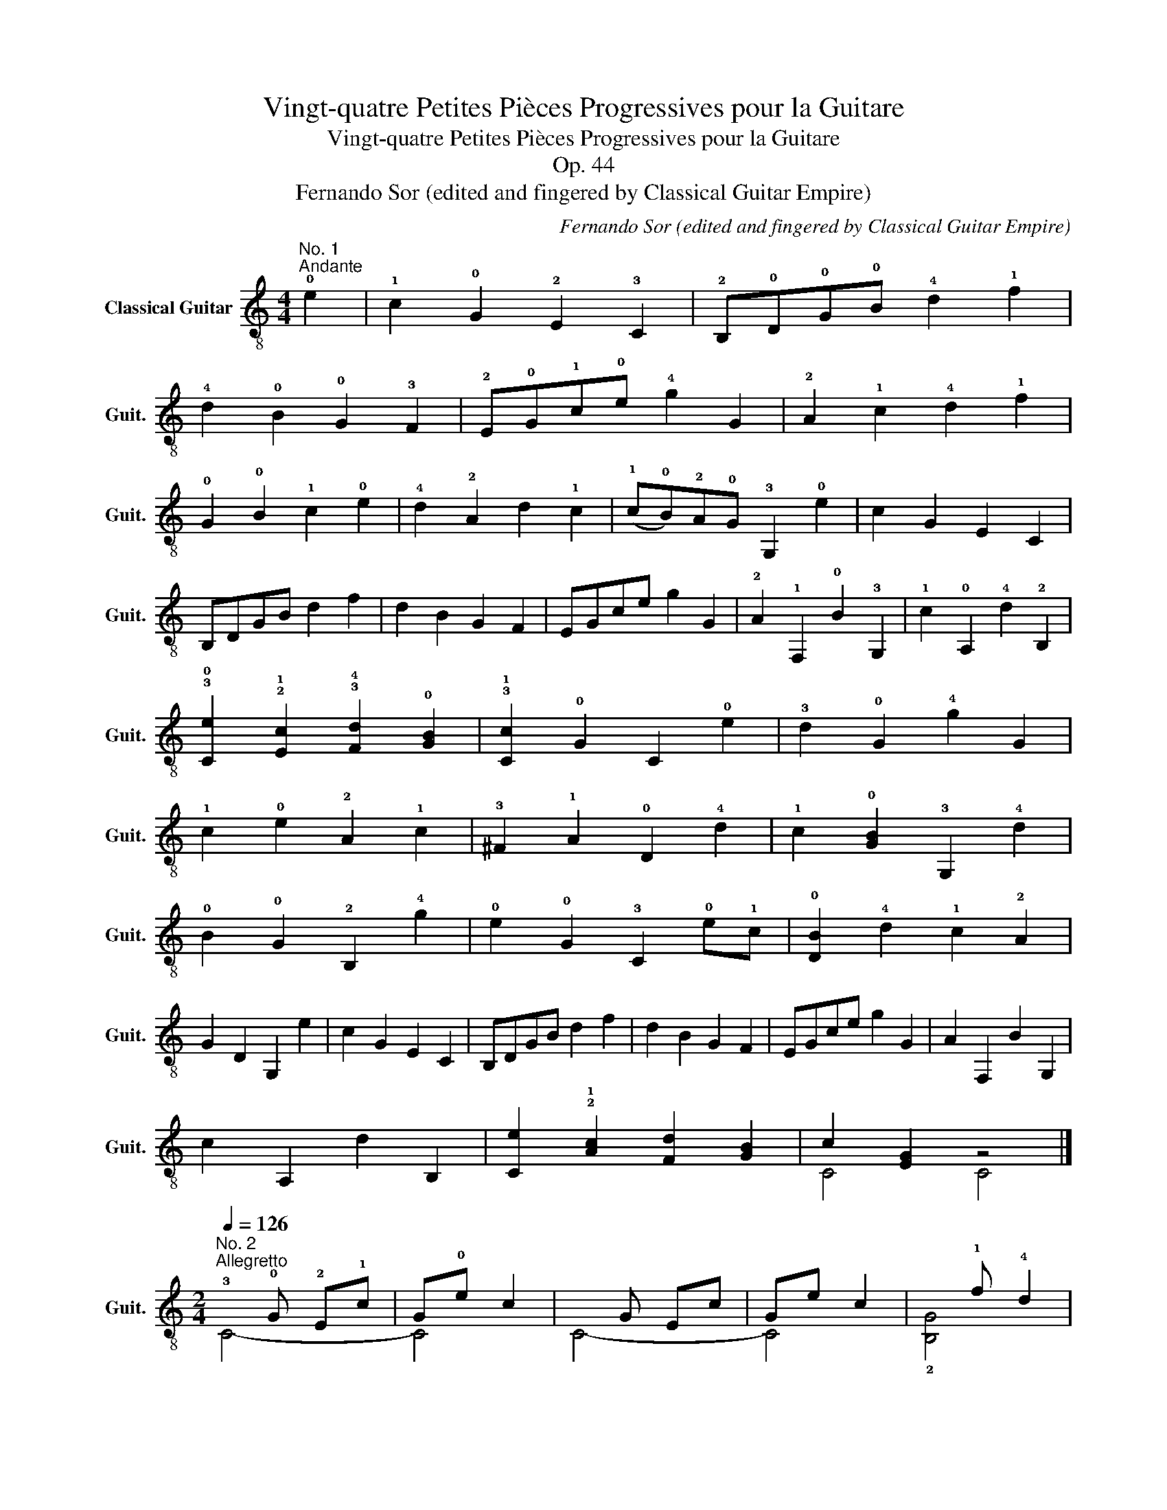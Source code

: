 X:1
T:Vingt-quatre Petites Pièces Progressives pour la Guitare
T:Vingt-quatre Petites Pièces Progressives pour la Guitare
T:Op. 44
T:Fernando Sor (edited and fingered by Classical Guitar Empire)
C:Fernando Sor (edited and fingered by Classical Guitar Empire)
%%score ( 1 2 3 4 )
L:1/8
M:4/4
K:C
V:1 treble-8 nm="Classical Guitar" snm="Guit."
V:2 treble-8 
V:3 treble-8 
V:4 treble-8 
V:1
"^No. 1""^Andante" !0!e2 | !1!c2 !0!G2 !2!E2 !3!C2 | !2!B,!0!D!0!G!0!B !4!d2 !1!f2 | %3
 !4!d2 !0!B2 !0!G2 !3!F2 | !2!E!0!G!1!c!0!e !4!g2 G2 | !2!A2 !1!c2 !4!d2 !1!f2 | %6
 !0!G2 !0!B2 !1!c2 !0!e2 | !4!d2 !2!A2 d2 !1!c2 | (!1!c!0!B)!2!A!0!G !3!G,2 !0!e2 | c2 G2 E2 C2 | %10
 B,DGB d2 f2 | d2 B2 G2 F2 | EGce g2 G2 | !2!A2 !1!F,2 !0!B2 !3!G,2 | !1!c2 !0!A,2 !4!d2 !2!B,2 | %15
 !3!!0![Ce]2 !2!!1![Ec]2 !3!!4![Fd]2 !0![GB]2 | !3!!1![Cc]2 !0!G2 C2 !0!e2 | !3!d2 !0!G2 !4!g2 G2 | %18
 !1!c2 !0!e2 !2!A2 !1!c2 | !3!^F2 !1!A2 !0!D2 !4!d2 | !1!c2 !0![GB]2 !3!G,2 !4!d2 | %21
 !0!B2 !0!G2 !2!B,2 !4!g2 | !0!e2 !0!G2 !3!C2 !0!e!1!c | !0![DB]2 !4!d2 !1!c2 !2!A2 | %24
 G2 D2 G,2 e2 | c2 G2 E2 C2 | B,DGB d2 f2 | d2 B2 G2 F2 | EGce g2 G2 | A2 F,2 B2 G,2 | %30
 c2 A,2 d2 B,2 | [Ce]2 !2!!1![Ac]2 [Fd]2 [GB]2 | c2 [EG]2 z4 |] %33
[M:2/4]"^No. 2"[Q:1/4=126]"^Allegretto"!3!x!0!G !2!E!1!c | G!0!e c2 |xG Ec | Ge c2 |x!1!f !4!d2 | %38
xe c2 | !2!B!1!d !4!c!0!e | dB !0!G2 |!p!xG Ec |xe c2 |xGxc |xe c2 |xf d2 |xe c2 | %47
!3!x!4!d!0!x!0!B | !1!c2 z2 ||!mf!!0!x!0!B!0!xB |!2!x!1!c- c2 |xBxB |xc- c2 |xBx!4!d | %54
x!0!e!1!x!2!A |!0!x!1!c !2!A!4!^F | !0!G4 |xGxc |xe c2 |xGxc |xe c2 |xf d2 |xe c2 | %63
 !0!B!3!d !1!c!0!e | d!0!B G2 |xG Ec |xe c2 |xG Ec |xe c2 |xf d2 |xe c2 |xdxB | c4 |] %73
[M:3/4]"^No. 3"!p!"^Andantino"[Q:1/4=118] !2!E2 !0!G2 !1!c2 | (!1!c2 !0!B2) !4!d2 | %75
 !1!c2 !0!G2 !0!e2 | !4!d6 | !1!c2 !0!e2 !4!g2 | !2!A2 !4!d2 !1!f2 | !0!B2 c2 e2 | %80
 !4!d3 !0!B !0!G2 |!mp! !0!G2 E2 c2 | (c2 B)G !4!d2 | (!4!d!1!c) !0!Gc !0!e2 | !3!d4!mf! !4!^d2 | %85
 !0!e2 !0!B2 !1!c2 | !2!A2 !4!d2 !0!e2 | !1!f2 !2!A2 !0!B2 | c4 z2 |!mf! !3!d2 !0!G2 G2 | %90
 !0!G2 !0!e4 | !0!e2 !3!d2 !2!A2 | !1!c2 !0!B!0!D !0!GB | !3!d2 !0!G2 !4!g2- | %94
 g2 !2!^f!0!e !1!c!2!A | !0!G!0!B !3!d!1!c !2!A!4!^F | !0!G4!f! !4!=F2 | !2!E2 G2 c2 | (cB) G2 d2 | %99
 (dc) G2 e2 | d6 | c2 e2 g2 | A2 (fe) dc | B2 c2 e2 | d3 B G2 |!mf! G2 E2 c2 |!f! (c2 B)G Bd | %107
!ff! d2 cG ce | !3!d4 !4!^d2 | e2 B2 c2 | !2!A!0!B !1!c!2!^c !4!d!0!e | !4!g!1!f !2!A2 B2 | c6 |] %113
[M:2/4]"^No. 4"!mf![Q:1/4=120]"^Allegretto moderato" !0!G | !1!c3 !0!B | !1!A3 !3!d/!1!c/ | %116
 !0!B !1!f2 !4!d/!0!B/ | cd eG | c3 e | !3!d3 !4!g | !2!^f>!0!e (!4!d/!1!c/)!2!A/!4!^F/ | %121
 !0!G z z !0!G :: !2!g3 !4!a | !3!g !1!f2 !4!d | (!1!f/!0!e/)!4!d/!1!c/ !0!B/!2!A/!0!e/!4!d/ | %125
 !1!c2 BG | !1!c3 !3!^c | !4!d3 d | !4!d2- d/!2!A/!4!d/!1!c/ | !0!B2 z G | !1!c3 !0!B | %131
 !2!A!0!B/!1!c/ !4!d!1!c | B !1!f2 !4!d/!0!B/ | cd ec | g3 e/c/ | !2!A3 !4!d | %136
!0!x/>!1!c/ !0!e2 !4!d/!0!B/ |1 c2 z G :|2 c2 z |][M:3/8]"^No. 5""^Andantino"[Q:3/8=56] e/c/GG | %140
 G3 | !1!f/!4!d/GG | G3 | G/c/ee | eAf- | fB!1!c | !3!d/B/G!4!g | e/c/GG | G3 | f/d/GG | G3 | %151
 G/c/!0!ee- | e/!2!A/!4!d/!0!e/!1!f- | fB/c/d/B/ | c z G | d2 d | e2 e | (g/f/)(e/f/)d/B/ | %158
 c/e/GG | d2 d |!f! e2 e | !3!^f2 f | [Bg]2!mf! z | d2 d | e2 e | (g/f/)(e/f/)d/B/ | c/e/GG | %167
 d2 d |!f! e2 e | ^f2 f | [Bg]2!mf! G | e/c/GG | G3 | f/d/GG | G3 | G/c/ee | eAf- | f(B/d/)c/e/ | %178
 d/(^c/d/)B/G | e/c/GG | G3 | f/d/GG | G3 |x/E/G/c/e |!3!x/!2!A/!4!d/!0!e/!1!f |x!0![GB]!4![FB] | %186
 [Ec]3 |][K:G][M:3/4]"^No. 6""^Moderato"[Q:1/4=130] !4!g2 | !3!d2 !0!B2 !0!G2 | %189
 !0!D2 !1!B,2 !2!G,!0!A, | !1!B,!2!C !0!D!1!E !3!F!0!G | !2!A!0!B !1!c!3!d !0!e2 | %192
 !1!c2 !2!A2 !4!F2 |xBxGxD |xE A,2 D2 | G,2 z2!mp! !0!B2 | B2 !1!^D!4!F BA | %197
 !0!G!1!E !0!G!0!B !0!e!3!g | !1!f!4!^d !0!B!1!A !3!F!0!B | !0!G2 !2!E2!mf! !0!B2 | %200
 A!0!A, !4!^C!1!E !1!A!0!G | !3!F!1!A !2!dA FA | GB EG ^CE | D2 d2 !0!D!1!E | %204
 !3!F!0!G !1!A!3!B!>(! !4!cB | AG FE D!2!C | !1!B,D CB, A,G, | F,A,!>)!!pp! D2!mf! d!>(!!0!e | %208
 !1!f!2!g !4!a!1!b !2!c'b | ag f!0!e !3!d!1!c | B!>)!!pp!!<(!d !2!^ce !4!gc | %211
 d2 D2!<)!!mf!!0!x!4!g |!0!x!3!dx!0!Bx!0!G | D2 B,2 !2!G,!0!A, | !1!B,C DE FG | !2!AB cd e2 | %216
 c2 !2!A2 !4!F2 |xBxGxD |xE x2 !1!!2![cf]2 | !2!!0!!3![G,Bg]4 z2 |] %220
[M:2/4]"^No. 7""^Andante"[Q:1/4=76] !0!B/>!0!G/ | %221
"^Allegro"[Q:1/4=120] !0!D[GB] !2!!1![Ac]!3!!2![^A^c] | !2!d2 B2 | c2 B2 | !1!A !2!d3 | %225
 D[GB] [Ac][^A^c] | d2 Be | !3!!1![FA]!2!d- (d/!1!^c/)!0!B/c/ | !2!!1![Fd]2 z :: !3!d/!2!^c/ | %230
 !1!=c!3!f [cf][cf] | [Bg]2 !2!!1![Bd]!3!!4![ce]/>[Bd]/ | !1!cf [cf][cf] | %233
 [Bg]2 !3!!2![Bd][Bd]/>!2!!1![Ac]/ | !0!B!0!e Be | !4!d!1!^G !3!!1![Ac][Ac]/>[=GB]/ | !1!A!2!d Ad | %237
 !1!c2 !0![GB][GB]/>!2!!1![Ac]/ | !3!!2![Bd]!3!!4![ce] !2!!1![df]!0!!3![Bg] | %239
 !1!!0![ce]3 !2!!1![Ac] | [GB][Bd] [Ac][FA] | G[DB] G,2 |] %242
[M:2/4]"^No. 8""^Allegretto"[Q:1/4=126] !1!d!1!g !0!B!1!c | !1!d!1!g Bc | dg Bc | !4!e2 !1!d z | %246
 !1!g2 !1!f2 | !0!e2 !2!dB | !1!c2 !0!B2 | !1!A2 !1!dd | dg Bc | dg Bc | dg Bc | e2 d z | g2 f2 | %255
 e2 dB | !2!!1![Ac]3 !3!!1![FA] | [GB]2 z2 | !1!A3 !2!d | B3 !3!d | !2!^c3 !0!e | d2 A2 | A3 d | %263
 B3 d | ^c3 e | !1!d2 z2 | !4!e3 !4!^d | e3 !2!=d | !1!c2 !0!B2 | !1!c2 !2!^c2 | !3!d3 !1!=c | %271
 !0!B3 !2!d | c2 B2 | !1!A!0!B !1!c!1!^c | !1!dg B=c | dg Bc | dg Bc | e2 d z | g2 f2 | e2 dB | %280
 c2 B2 | A2 dd | dg Bc | dg Bc | dg Bc | e2 d z | g2 f2 | e2 dB | [Ac]3 [FA] | [GB]2 z2 |] %290
[M:4/4]"^No. 9"!p!"^Andantino"[Q:1/4=86] !0!B2 B2 !1!c2 c2 | !4!d4 e4 | %292
 !3!!1![FA]2 !0![GB]2 !2!!1![Ac]2 !3!!2![Fd]2 | !0![GB]4 z4 |!mf! B2 B2!f! !2!^c2 c2 | %295
 !1!!2![Ad]4 !0![Be]4 |!>(! !1!f2 !2!d2 e2 ^c2!>)! |1!p! [Fd]2 z2 z4 :|2!p! [Fd]4 z4 |: %299
!mp! !2!d2 !3![Bd]2 !0!e2 !0!B2 | c4 A4 | B2 B2 c2 B2 | A2!<(! !2!d2 !1!^c2 !1!=c2 | %303
 !0![GB]2 [GB]4 [GB]2!<)! |!ff! !1!c2 !0!e2 !4!g2 !3!!2![^A^c]2 | %305
!>(! !3!!2![Bd]2 [GB]2 [Ac]2 [FA]2!>)! |1!mp! G2 D2 G2 B2 :|2!mp! G2!p! [GB]2 z4 |] %308
[M:6/8]!mf!"^No. 10""^Allegretto"[Q:3/8=80] !3!d2 d | !4!g2 g{/!4!g} !3!f!0!e!3!f | !4!g2 g B2 B | %311
 !1!c2 c c!4!dc | B2 z d2 d | g2 g{/g} fef | g2 !3!g !1!f2 f | e2 e{/d} ^cBc | [Fd]2 z :: d2 d | %318
 c2 f{/g} fef | g2 d d2 d | c2 f{/g} fef | g2 z !4!b2 b | !0!B2 B !3!f2 f | !3!g2 g !0!e2 e | %324
 [Bd]2 [^A^ce]{/g} fef | g2 z :| G2 G | z2 e e2 e | !2!d3 z z2 | z2 e e2 e | d2 z g3 | f3 !1!=f3 | %332
 e2 z [ce]3 | !2!!1![Bd]2 z !2!!4![cf]2 z | [Bg]2 z!f! !0!!3![Bg]3 | [Bg]3 [Bg]3 |!ff! [Bg]6 |] %337
[M:4/4]"^No. 11"!p!"^Andante"[Q:1/4=100] !0!B2 !0!e2 !1!c2 e2 | B2 e>!2!f !3!g2 B2 | %339
 !3!f2 !0!B2 f2 B2 | !3!g7/2 !2!f/ e2 z2 |!mp! B2 e2 c2 e2 | B2 e>f g2!mf! B2 | %343
 (!4!g2 !3!f2) [Af]2 [Ge]2 | !4!^d2!p! B2 z2 z2 ::!<(! !0![GB]2 !2!!1![Ac]2 [Bd]2 [Bg]2!<)! | %346
!f! !4!g4 !3!f4 | e2 !4!g2 !3!f2 e2 | e4!mp! ^d2 z2 |!<(! !0!B2 B2 B2 B2!<)! |!ff! B7/2 e/ g4 | %351
!f! (g2 f2) !0!e2 !4!^d2 | !0![Ge]4 z4 |][M:6/8]"^No. 12"!mf!"^Andantino"[Q:3/8=60] B | B2 e e2 B | %355
 B2 f f2 B | g2 ^d e2 f | e3 !4!^d2 B | B2 e e2 B | B2 f f2 B | Bgf (!3!f!0!e)^d | %361
 !3!!4![Af]3 [EGe]2 |: B | B2 [fa] [fa]2 B | B2 [eg] [eg]2 B | c2 !3!f (f!4!g)e | e3 !4!^d2 B | %367
 B2 e e!4!!1![^df]!2!!4![=d^g] | ^g3 !4!a2 [Acf] | e>Be/!2!f/ !3!g2 f | !3!!4![Af]3 [EGe]2!fine! :: %371
[K:E]!p! B | [EG]2 [FA] [GB]2 [G^B] | [Ac]2 [Bd] [ce]2 [df] | %374
!mp! !2!!1![eg]!4!!3![df]!2!!1![ce] !2!!1![^Bd][ce]!1![Ac] | [G=B]3 [EG]2!mf! [GB] | %376
 G2 B eB!f!!3!g | !4!!1![df]2 !3![Bd] [df]2 [Bd] | %378
!>(! !2!!1![^Ac]2 !3!!4![Bd] !2!!0![ce]2 !2!!1![Af]!>)! |!p! !1![Bd]3 z2 :: B | %381
!mf! !4!g2 !3!f g2 f | !3!f>!0!e!4!d/!3!c/ B2 B | g2 f g2 f | f>ed/c/ B2 [EG] | %385
 !3!!1![FA]!1!!0![GB]!1!!2![Ac] !2!!3![Bd]!1!!0![ce]!3!!1![df] | %386
 !3!!2![eg]!3!!1![fa]!3!!1![^^f^a] !3!!1![gb] z [Bg] | !3!g!1!f!4!a !4!a!3!d!1!f | %388
 !3!!4![Af]3 !2!!1![EGe]2!D.C.! :|[K:G][M:3/8]"^No. 13""^Allegretto"[Q:3/8=72] B{/f}e/^d/e | %390
 Be/f/g | fBf | !4!a/!2!g/!1!f/g/e | B{/f}e/^d/e | Be/f/g | [Ee][Cc]!1!!3![^A,^A] | !3!B!0!BB :: %397
 !0!B!3!!1![fa]/[^e^g]/[fa] | B[eg]/[^df]/[eg] | B!2!!3![Af]!0![Ge] | !0!e!4!^dB | %401
 B[fa]/[^e^g]/[fa] | B{/!4!a}!3!!1![eg]/[^df]/[eg] | [cf]2 [A^d] |1 [Ge] z B :|2 [Ge]2 z!fine! |: %406
[K:E] B(!4!g/!2!f/)e | !1!c!4!a/!3!g/!1!f | !1!d!4!b!2!a | (!4!a!3!g)e | B(g/f/)e | ca/g/f | %412
 db!4!d | !1![Ge]2 z!D.C.! :|[K:D][M:3/4]"^No. 14""^Tempo di minuetto, moderato"[Q:1/4=130] A,2 | %415
 !4!D!3!F !1!A2 !2!d2 | !0!B2 !0!G2 !2!g!0!e | !1!c2 A,2 !4!a!2!g | !1!f2 !0!D2 !1!f!0!e | %419
 !2!d!1!c !0!B!2!A !1!^G!4!F |!2!x^G Be{/!4!^g} !2!fe | e!1!A B!3!d !1!^GB | A4 ec | %423
!2!x!3!c !0!ec ec |!1!x!3!d !2!fd fd | B!3!d!1!xB e!4!d | !2!ce z2 ec |xc ec !3!ge | %428
 !3!d!2!f!1!xd fd | !0!B!3!d !1!=f!0!B !3!d!1!^G | !2!A2 A,2 A2 | !4!D!3!F !1!A!2!d !1!fd | %432
 Bd G2 ge | ce A,2 ag | f2 D2 ag | fe !3!^d!1!f !0!B!2!A | GB E2 !4!g!3!f | ed ce AG | %438
 FE D2 !1!f!0!e | !2!d!1!c !0!B!1!A !0!G!3!F | ED CB, A,G, |xDxE (A,!3!C) | !0!D4 z2 |] %443
[M:2/4]"^No. 15"[Q:1/4=80]"^Andante" !4!a/!2!g/ | !1!f!0!e !2!d!1!c | !0!B!1!A !0!G!3!F | %446
 EF/G/ AG | FE DA, | !4!D!3!F/!1!A/ !2!d!1!f | !0!e!4!a/!3!^g/ !1!f/!0!e/!3!d/!1!c/ | %450
 !0!B/!2!A/!1!^G/!4!F/ !2!E/!0!D/!4!C/!2!B,/ | !0!A,!1!!4![ca] A, :| a/g/ | fe !4!^d2 | %454
 e!1!f !3!gg/!2!f/ | ed !2!c2 | de fd/c/ | Be/d/ cB | !2!^A!1!c !1!fA | %459
 !0!B/!0!e/!2!g/!1!f/ e/d/c/B/ | ^Ac fA | B!2!f !3!dB | !1!=ce !4!ge | !3!^d!1!f !4!ad | %464
{/!1!f} !0!e/!3!^d/e/f/ g!4!b/!3!a/ | !2!g/!4!f/!3!e/!2!d/ !2!cc | !2!d3 d | %467
 !0!e/!4!^d/e/!1!f/ e/B/e/!2!=d/ | (d/c/)B/A/ A!f!a/g/ | fe d!2!c | B!1!A !0!G!3!F | %471
 !1!E!3!F/!0!G/ AG | !3!F!1!E !0!Dd/c/ | Be c!2!f/e/ | x3 !4!a/!2!g/ |!ff! [df][Bd] [Ge][A,Gc] | %476
 [DFd]2 z2 |][M:2/4]"^No. 16"!mf!"^Andante"[Q:1/4=76] !1!A | !1!f!2!d !1!A!2!^A | B e2 d | %480
 ca/>c/ d[df] | [df]2 [ce]A | fd B^G | !1!A/!0!B/!1!c/!2!d/ !4!^d/!0!e/{/!2!g}!1!f/!0!e/ | %484
 e/^d/=d/B/ A/^G/!4!d/B/ | A2 z ::!p! A | c3 e | d3!mf! f | e!2!g !1!f!2!d | d/>c/e/>c/ A!p!!4!a | %491
 !1!c3 e | d3 d |!mp! !4!^g3 g |!mf! !4!a2 z A | fd A^A | Bg/>f/ ed | ca/>c/ d[df] | %498
 [df]2 [ce][=cf] | !4!gg/>!2!f/ !1!^e2 | !1!ff/>!0!=e/ !4!^d2 | z e/!4!d/ (d/c/)B/c/ | %502
!<(! de fg!<)! |!ff! !4!a3 a | (a/g/)f/e/ (!3!^d/!4!e/)B/e/ |!>(! e d2 c!>)! |!mf! [Fd]2 z2 :| %507
[K:F][M:3/4]"^No. 17""^Cantabile"[Q:1/4=80]!p! !2!A2 !1!f2 e2 | e2 !4!d2 !2!A2 | !2!B2 !0!e3 !4!d | %510
 d2 !3!^ce A2 | z2!mf! f3 e | !0![Ge]2 !3!!4![Fd]2 !2!!3![E_d]2 | %513
 !3!!1![Fc]2 !3!!4![Fd]2 !3!!0![Be]2 | !2!!1![Af]2 z4 | A2 f2 e2 | e2 d2 A2 | B2 e3 d | d2 ^ce A2 | %519
 z2!mf! f3 e | [Ge]2 [Fd]2 [E_d]2 |!>(! [Fc]2 [Fd]2 [Be]2 | [Af]2!>)! z4 |!mf! !1!c2 !1!f2 !4!a2 | %524
 !4!a>!3!^g !1!=g2 z2 |{!4!g} !1!f2 !0!e2 !1!d2 | !3!d2 !3!^c>!0!e !2!A2 | %527
 !0!!1!!4![A,^ca] z !1!!2!!4![=B,d^g] z !2!!4!!1![^Ce=g] z | !4!!1![df]2 !2!^c2 !4!d2 | %529
 !4!f2 !4!e2 !1!^c2 | !4!!1!!2![DFd] z A>F D2 |!f! c2 f2 a2 | a>^g =g2 z2 |{g} f2 e2 d2 | %534
 d2 ^c>e A2 |!ff! [A,^ca] z [=B,d^g] z [^Ce=g] z | [df]2 ^c2 d2 | f2 e2 ^c2 | [DFd] z!p! A>F D2 |] %539
[K:D][M:4/4]!mf!"^No. 18""^Marche"[Q:1/4=130] !2!d2 !1!A>A d2 !1!f2 | %540
 !1!a2"^harm.""^7" a2 d'2 f'2 | [fa]2 [df]>f d2 [df]2 | [ce]2"^7" a2 a2 a2 | d2 A>A d2 f2 | %544
 a2"^7""^harm." a2 d'2 f'2 | !0!e2 !2!a>a !1![B^g]2 !3!!4![db]2 | %546
 !2!!1![ca]2"^7""^harm." a2"^12" A2 z2 :: !3!!1![fa]2 [fa]>!4!b a2 [^df]2 | %548
 [eg]2"^5""^harm." a>"^4"c'"^3" e'2 !3!g2 | !2!!1![df]2 !3!!1![fa]2 !3!!1![eg]2 [df]2 | %550
 [ce]2 !4!a>a a2 a2 | a2"^7""^harm." f'>d' a2 a2 | [eg]2"^3""^harm." e'>"^4"c'"^5" a2 g2 | %553
 [df]2 [Aa]2 [Ff]2 [Dd]2 | a2 A>A A2 z2 |!f! !2!d2 !1!A>A d2 !1![Af]2 | d2 A>A d2 [Af]2 | %557
 !0!D2 !3!!2![Fd]2 !0!!2![Gce]2 !2!!1!!3![A=cf]2 | !3!g2 z2"^har.""^5"!ff! [d'g'b']4 | %559
!mf!!<(! !0!!2![eg]2 !3![gc']>[gc'] c'2 [gc']2!<)! |!ff! !1!!4![fd']2 [fa]4 [df]2 | %561
 e2 f>g B2 [Gc]2 | [DFd]2 [A,Fd]2 [DFd]2 z2 :| %563
[M:6/8]"^No. 19"!mf!"^Allegretto"[Q:3/8=78] !4!!3!!1![DFA]z[DFA] [DFA]2 !3!!1!!2![FAd] | %564
 [FAd]2 !1!!2![Adf] [Adf]2 !3!!1![fa] | a3{/!3!g} !1!f>ef | [eg]2 !2!!1![df] !1!!0![Ae]2 z | %567
 [FA]z[DFA] [DFA]2 [FAd] | [FAd]2 [Adf] [Adf]2 [fa] | a2 f e>fe | !1!dzd d2 z :| !0!eze e2 !4!a | %572
 e2 a e2 a |{/!4!a} !3!^g>!1!fg !0!efg | a3 e3 | e2 e e2 a | e2 a e2 a |{/a} ^g>fg efg | %578
 a3!f!"^har.""^7" a3 ||!mf! [DFA]z[DFA] [DFA]2 [FAd] | [FAd]2 [Adf] [Adf]2 [fa] | a3 f>ef | %582
 [eg]2 [df] [Ae]2 z | [DFA]z[DFA] [DFA]2 [FAd] | [FAd]2 [Adf] [Adf]2 [fa] | a2 f efe | %586
 d2 d d2 z!fine! |:!p! !3!!2!!1![GBd]3 !0![GB]!2!!1![A=c]!3!!2![^A^c] | !2!d3 !2!g3 | %589
{/!4!g} !3!f>ef !3!g2 !4!^g | !3!!4![=ca]3 !1!d3 |!mf! !>![GBd]3 [GB][A=c][^A^c] | d3 g3 | %593
 f2 f{/g} fef | [Bg]2 z4!D.C.! :|[K:A][M:2/4]"^No. 20""^Andantino"[Q:1/4=88] [Ac][Bd] | %596
 !3!!2![^B^d]!3!!2![ce] !3!!2![ca]!2!!1![eg] | !3!!4![c^e]!3!!4![=df] !3!!2![=Bd]!1!!2![Ac] | %598
 !1!!0![GB]!2!!3![Ac] !3!!2![Bd]!1!!0![Ge] | !3!!2![Bd]!1!!2![Ac] [Ac]!2!!1![Bd] | %600
 !2!!1![^B^d]!2!!1![ce] !3!!2!!1![Aca]!4![Acf] | !3!^d!2!f !0!e!3!g | !1!f!4!a !3!^d!1!f | %603
 [E,Ge] z :: !0!ee | (!4!b!1!g) ee | (!0!e!4!a) ee | !2!d!0!e !2!ce | B2 ee | (bg) ee | %610
 !4!c'!1!a ee | !2!!1![^B^d][=B=d] [^Ac][=A=c] | [GB] z!mp! [Ac]!mf![Bd] |!f! [^B^d][ce] [ca][eg] | %614
 [c^e][=df] [=Bd][Ac] | [GB][Ac] [Bd][ce] | [Ac]e [ca][eg] | !3!!2![df]2 [df][df] | %618
 !0!e2 !0!e!4!a | [df][Bd] [GB]e | [A,A] z :| z2 |] %622
[M:3/4]"^No. 21"!p!"^Andante"[Q:1/4=90] !0!e2 !4!a2 !3!g2 |{!3!g} !1!f2 e2 c2 | %624
!<(! !2!d2- (3d!1!c!2!d (3B!3!fe!<)! |!mf! [Bd]2 [Ac]2 z2 |!mf! e2 a2 !4!g2 | %627
 (!4!g2 !1!f)!4!^d!>(! eB | c>e B2 ^d2!>)! |!p! !3!!4![Af]2!<(! [Ge]2 z2!<)! | %630
!mf! e>!3!f e2 !2!c2 | !3!!2![Bd]4 [GB]2 |!>(! !1![Ac]2 [Ac]2 !3!!2![Bd]2 | %633
 [Ac]4!>)!!p! !1!!0![GB]2 |!mp! [ce]2 !3!!2![df]3 [ce] | !2!!1![^Ac]2 !3!!2![Bd]2 !0![GB]2 | %636
!<(! !1!c7/2 !4!e/ !3!^d>!1!f | !1!!0![Ge]4 z2!<)! |!ff! e2 a2 g2 |{g} f2 !0!e2 c2 | %640
 !2!d2- (3dcd (3Bfe | [Bd]2 [Ac] z z2 |!f!(3!1!x!2!c!1!e (3!1!aaa a2 | %643
!ff!(3!3!x!0!B!1!f (3!4!aaa (3a!3!!2![^B^d][Bd] | [ce]7/2 [Ac]/ [Bd]>[GB] | %645
!mp! A z!p! !1!!4![ca] z z2 |][K:C][M:2/4]!mf!"^No. 22""^Andantino"[Q:1/4=86] ee ee | e2 a2 | %648
 [df][ce] [Bd]!3!!2![Ac] | B e3- | e e2 e | e2 ^f2 |!p! z e2 ^d |!<(! e3 !4!=d!<)! |!f! ee ee | %655
 e2 a2 | [df][ce] [Bd][Ac] | B e3 | z e ee | e2 ^f2 | [GB] e2 ^d | [Ge]2 z2 |:!mp! e3 e | %663
!mf! !1!f4 | e3 e |!mf! f4 |!mf! e[ce] !3!!4![_Bg][Bg] |"^I" !4!g!1!f !1!c2- | %668
 c!1!^c !4!d!4![A^d] | [^Ge]2 z2 |!f! ee ee | e2 a2 | [df][ce] [Bd][Ac] | B!<(!e ^d=d!<)! | %674
!ff! z!mf! !4!a ^g=g | [eg][df] [ce][Bd] |!>(! [Ac][Ac] [Bd][^GB]!>)! |!p! !3!A!2!!1![Ec] z2 :| %678
[M:6/8]!p!"^No. 23""^Allegro moderato"[Q:3/8=84]{/B,} A,^G,A, E,2 C | A,2 E C2 A | %680
 E2 A{/!1!A} !4!c>BA | ^G2 B E z2 |!mf! e2 e (!4!g!1!f)e | [CAe]3 [DBd]3 | c>Bc [Bd]2 [^GB] | %685
 A2 [Ec]- [Ec] z2 ::!p!!<(! [Ec]2 [Ge] [Ec]2 [Ge] | [Ec]2 [Ge] [Ec]2 [Ge]!<)! | %688
!mf! !3!!4![Fd]2 !0!!1![G^c] [Fd]2 [GB] | [Ec]2 [Ge] !4!g3 |!p!!<(! [Ec]2 [Ge] [Ec]2 [Ge] | %691
 [Ec]2 [Ge] [Ec]2 [Ge]!<)! |!mf! d2 B G!1!AB | [CEc]2 [CGe] [CEc]2 z | A,^G,A, E,2 C | A,2 E C2 A | %696
 E2 A c>BA | ^G2 B E2 z |!f! e2 e gfe | [CAe]3 [DBd]3 |{/!4!d} !1!c>Bc [Bd]2 [^GB] | %701
 [A,A]2 [Ec] A,2 z!fine! ::[K:A]!>(! [ce]3 [df]2 [ce]!>)! |!p! [^B^d]2 [ce] [=df]2 [eg] | %704
 [fa]2 [^eg]{/!4!b} !1![fa]2 [=eg] | [eg]2 [df] [ce]2 z |!mf! !3!d3 d3 | !2!c!1!e!1!a (!4!c'b)a | %708
 (!1!g!0!e)!4!b (ge)b | !2!!1![ca]3 z z2!D.C.! :|[M:3/8]"^No. 24""^Valse"[Q:3/8=70] !1!g/!1!a/ | %711
 !0!eeg/a/ | eex/e/ |!3!x/!0!B/!1!g/!0!e/!4!b/!1!g/ | !1!a!0!eg/a/ | ee(!1!g/4!2!a/4!4!b/4!2!a/4) | %716
 eex/e/ |x/B/g/e/b/g/ | [A,ca] z :: (!3!^d'/!4!e'/) | !0!ee!1!g/!4!b/ | (!2!a!0!e)(^d'/e'/) | %722
 eeg/b/ | aeg/a/ | e(!4!c'/!1!a/!0!e) | !3!f!2!b/>^a/b/>c'/ | !4!d'!1!!3![dg][dg] | %727
 !1!!4![A,ca] z :: !4!!1![fa]/>a/ | [fa]!3![df][fa]/>a/ | [fa][df][fa]/>a/ | [fa][df]!0!!4![e=g] | %732
 !3!!1![Ae] z (3A/A/A/ | .A(3A/A/A/.A | (3A/A/A/.A(3A/A/A/ |x!1!!3!!2!!4![Ae=gc'][Aegc'] | %736
 !0!!1!!4![Ddfd'] z :| !1!f |!mp!!2!x/!1!f/!3!x/f/!4!c' |!3!x/!1!f/!1!x/f/!4!d' | %740
!1!x!2!!4![e^a]!3![cea] |!mf! !4!^a!4!b!2!=f |!mp!!2!x/!1!e/!3!x/e/!4!b |!3!x/!1!e/!2!x/e/!4!c' | %744
!mf!!1!x!2!!4![dg][dg] | !4!g!4!a!0!e- | e/!2!^d/!3!!4![=ca][ca] | (!4!a/!2!g/)!0!ee- | %748
 e/^d/[=ca][ca] | !1!!3!!2![Beg]2 (!4!b/g/) | e2 (b/g/) | e2 (b/g/) | eee | e2 g/a/ | %754
!f! ee(g/4a/4b/4a/4) | eex/e/ |x/B/(g/e/)(b/g/) | aeg/a/ | ee(g/4a/4b/4a/4) | eex/e/ | %760
x/>B/(g/e/)(b/g/) | [A,ca] z (^d'/e'/) | ee(g/b/) | ae(^d'/e'/) | ee(g/b/) | ae(!4!c'/>!1!a/) | %766
 !1!e!2![ce]!3![c^e] | !2!!3![df]{/!4!c'}!2!b/!1!^a/!2!b/!4!c'/ | !4!d'!ff!!3!!2!!4![Bdg][Bdg] | %769
 !1!!4![A,Aca]2"^fine" z |] %770
V:2
 x2 | x8 | x8 | x8 | x8 | x8 | x8 | x8 | x8 | x8 | x8 | x8 | x8 | x8 | x8 | x8 | x8 | x8 | x8 | %19
 x8 | x8 | x8 | x8 | x8 | x8 | x8 | x8 | x8 | x8 | x8 | x8 | x8 | C4 C4 |][M:2/4] C4- | C4 | C4- | %36
 C4 | !2![B,G]4 | [CG]4 | !3!G4- | G4 | C4- | C4 | C4- | C4 | [B,G]4 | [CG]4 | F2 G2 | %48
 !2!E!0!G !3!C2 || G2 D2 | A2 D2 | G2 D2 | A2 D2 | G2 !2!B,2 | !3!C4 | D3 z | z !3!G, !0!A,!2!B, | %57
 C4- | C4 | C4- | C4 | [B,G]4 | [CG]4 | !0!G4 | G2 z2 | C4- | C4 | C4- | C4 | [B,G]4 | [CG]4 | %71
 F2 G2 | EG C2 |][M:3/4] !3!C6 | !0!D4 !3!F2 | !2!E4 !3!C2 | !2!B,2 !0!G2 !3!F2 | !2!E6 | !3!F6 | %79
 !0!G!3!F E2 C2 | !0!G2 !3!G,4 | !3!C6 | D4 !3!F2 | !2!E4 !3!C2 | !1!B,2 !0!G4 | %85
 !3!C2 !0!D2 !2!E2 | !3!F4 !2!E2 | !0!D4 !0!G2 | C2!p! EG C2 | !1!B,6 | !2!C3 !1!B, !0!A,!2!G, | %91
 !1!^F,6 | !3!G,4 z2 | !1!B,6 | !3!C6 | !0!D4 z2 | z2 !3!G,4 | !3!C6 | D4 F2 | E4 C2 | B,2 G2 F2 | %101
 E6 | F6 | GF E2 C2 | B,2 G,2 z2 | C6 | D4 F2 | E4 C2 | !1!B,2 !0!G4 | C2 D2 E2 | !3!F6 | %111
 !0!D4 G2 | C!p!G EG C2 |][M:2/4] x | z !3!C !2!E2 | z !2!F !0!D2 | z !3!G, !0!G!3!F | ED C2 | %118
 z E C2 | z !1!B, !0!G2 | z !3!C !0!D z | z !1!G, !3!G2 :: z !1!E !3!^C!0!A, | %123
 z !0!D/!3!C/ !2!B,x/!0!G/ | !3!C!2!E !3!F2 | z G !3!G,2 | z !0!E, !0!G2 | z !1!F, !2!A2 | %128
 z !1!^F, !0!D2 | z !3!G, !0!G!4!F | !2!E!0!D !3!C!0!D/E/ | !3!F!2!E !0!D!2!E/!3!F/ | %132
 G!3!G, !0!G!3!F | ED C2 | z E, G2 | z !1!F, !3!F2 | G2 !3!G,2 |1 C[EG] C z :|2 C[EG] C |] %139
[M:3/8] C3- | CEC | !2!B,3- | B,B,B, | C3 | F3 | G3- | G z2 | C3- | CEC | B,3- | B,B,B, | C3 | %152
 !3!F3 | G3 | C z2 | B,2 z | C2 z | D3 | E3 | B,3 | C3 | x/ !0!D2 z/ | GGG | B,3 | C3 | DGF | E3 | %167
 B,3 | C3 |x/D/A/c/x/c/ | G2 z | C3- | CEC | B,3- | B,B,B, | C3 | F3 | G3- | G2 z | C3- | CEC | %181
 B,3- | B,B,B, | C3 | F3 | !3!G,3 | C3 |][K:G][M:3/4] x2 | x6 | x6 | x6 | x6 | x6 | G2 D2 B,2 | %194
 C2 x4 | x6 |x!2!B, x4 | x6 | x6 | x6 | x6 | x6 | x6 | x6 | x6 | x6 | x6 | x6 | x6 | x6 | x6 | %211
 x4 G2 | D2 !1!B,2 !2!G,2 | x6 | x6 | x6 |!1!x!0!ex!1!cx!2!A | G2 D2 B,2 | C2 A,2 !0!D2 | x6 |] %220
[M:2/4] x | x4 | !3!B2 GD | AD GD | !3!F2 !0!D2 | x4 | B2 G2 | !0!A,4 | z !3!D !0!D :: x | %230
 !2!A!0!D AD | GD z2 | !2!AD AD | GD z2 | !1!^G!2!E GE | !0!A,2 z2 | !3!F!4!D FD | !3!G,3 z | x4 | %239
 z !3!C/>!2!B,/ !0!A,!3!C | D3 z | x4 |][M:2/4] !2!B2 !0!G!2!A | !2!B2 GA | B2 GA | %245
 !3!c2 !2!B!0!G | !3!e!0!G !2!dG | !1!cG !3!BG | !2!A!4!F !0!G!0!D | !3!F!4!D z2 | B2 GA | B2 GA | %252
 B2 GA | c2 BG | eG dG | cG BG | z !3!C !0!D z | z D G,2 | !3!F!4!D FD | GD GD | GD GD | FD FD | %262
 FD FD | GD GD | GD GD | !2!F!3!D !0!DD | !3!c!0!D c!3!B | cD c!3!B | !2!A!0!D !1!^G!2!E | %269
 !2!AD !0!=GD | !4!F!0!D F!2!A | !0!G!0!D G!3!B | AD GD | !3!F!0!G !2!A!2!^A | !2!B2 G=A | B2 GA | %276
 B2 GA | c2 BG | eG dG | cG BG | AF GD | FD z2 | B2 GA | B2 GA | B2 GA | c2 BG | eG dG | cG BG | %288
 z C D z | z D G,2 |][M:4/4] !3!G,4 !0!A,4 | !2!B,4 !3!C4 | !4!D6 z2 | z2!<(! G,2 B,2 D2!<)! | %294
 G4 !1![EG]4 | !3!F2 !0!D2 !0!G2 G,2 | A,8 |1 D2 D2 C2 A,2 :|2 !3!D2 D2 !0!D2 D2 |: D4 !1!^G4 | %300
 A2 D2 F2 D2 | G2 D2 A2 G2 | F4 z4 | z2 !4!G2 !3!F2 !2!=F2 | !2![EG]6 !1!_E2 | !0!D6 z2 |1 x8 :|2 %307
 z2 D2 G,4 |][M:6/8] x3 | [GB]2 D !2!!1![Ac]2 D | [GB]2 D G2 D | !2!A2 D A2 D | G2 z4 | %313
 [GB]2 [DB] [Ac]2 [Dc] | [GB]2 !1![A^c] !3!!2![Bd]2 z | [GB]2 G, [A,G]3 | D2 z :: x3 | %318
 A2 D [Ac]2 D | [GB]2 z4 | A2 D [Ac]2 D | [GB]2 z4 | z2 z !1!^D3 | !2!E3 !3!C2 z | D6 | [GB]2 z :| %326
 x3 | !3!G,6 | (!3!B2 !0!G) G2 G | G,6 | B2 z BGB | AcA !0!B!3!dB | c2 z CEG | D3 !1!D3 | %334
 G2 z !0!G!0!D!1!B, | !2!G,B,D GB,D | G,6 |][M:4/4] !2!!0![EG]4 !3![EA]4 | !1![EG]6 z2 | %339
 !1!!2![^DA]4 [DA]4 | E4 G2 z2 | [EG]4 [EA]4 | [EG]6 E,2 | [A,Ac]4 z2 !1!^A,2 | %344
 !1!!3![B,F]2 z2 B,2 z2 :: !3!G,4 z2 G2 | A4 !0!D2 !1!!2!!0![^DAB-]2 | %347
 [EGB]2 [E,B]2 [A,A]2 !1![^A,G]2 | B,4 F2 z2 | !4!^D8 | !2!E2 E,4!mf! G2 | z2 A,2 !1!B,4 | %352
 !2!E2!p! !1!B,2 E,4 |][M:6/8] x | [EG]6 | [^DA]6 | [EG]2 [FA] [GB]2 [A,Ac] | !1!B,3- B,2 z | %358
 [EG]3- [EG]2 [EG] | [^DA]3- [DA]2 [DA] | [EG]2 [A,Ac] [B,GB]2 [FA] | E,3- E,2 |: x | ^D6 | E6 | %365
 A,3- A,2 !1!^A, | !1!B,3- B,2 z | E3 E,3 | A,3- A,2 A, | !1![B,G]3 z B[^DA] | E,3- E,2 ::[K:E] x | %372
 E,6 | E,6 | E,3 E,3 | z E,E, E,2 z | E,6 | !1!F,6 | !1!F,6 | !4!B,!1!F!3!D B,2 :: x | !1!D3 D3 | %382
 !2!E3 z [EG][EG] | D3 D3 | E3 x x x | E, z E, E, z E, | E,3 z2 E, | !0!!1![A,c]3 !1![B,A]3 | %388
 E,3- E,2 :|[K:G][M:3/8] [E,G]3 | [E,G]3 | [^DA]3 | [E,G]3 | [E,G]3 | [E,G]3 | x3 | !1!B,3 :: x3 | %398
 x3 |x!1!B,B, | !3![B,F]3 | x3 | x3 | AA,B, |1 E,2 z :|2 E,E,E, |:[K:E] !1![E,G]3 | !1![E,A]3 | %408
 !1![E,B]3 | [E,B]3 | [E,G]3 | [E,A]3 | [E,B]2 !1!A | E,E,E, :|[K:D][M:3/4] x2 | x6 | x6 | x6 | %418
 x6 | x6 | E4 !0!D2 | !3!C2 D2 !2!E2 | z2 A,4- | [A,A]6 | [A,A]6 | A,6 | z2 A,4- | [A,A]6 | A,6- | %429
 A,4 z2 | x6 | x6 | x6 | x6 | x6 | x6 | x6 | x6 | x6 | x6 | x6 | F,2 G,2 !4!!0!A,2 | x6 |] %443
[M:2/4] x | x4 | x4 | x4 | x4 | x4 | x4 | x4 | x3 :| x | z3 !3!B/!1!A/ | G!3!F !1!E z | %455
 z3 !1!A/!0!G/ | FE D z | G4 | !3!F3 F | !0!G4 | F3 F/!1!E/ | D4 | !2!E4 | !2!F4 | !0!G2 z2 | %465
 z3 !1!A/!0!G/ | !3!F/!1!E/!0!D/!3!C/ !1!B,/!3!C/!1!B,/!0!A,/ | !3!^G,4 | A,3 z | D3 !1!E/!4!F/ | %470
 G!3!F !1!E!4!D | !3!C!1!B, A,B,/C/ | !4!D2 x F | G^G A!3!^A | [Bd][Bg] [ce]!1!A | x4 | x4 |] %477
[M:2/4] x | !4!D2 !3!F2 | G2 ^G2 | AG FD | AA, z2 | D3 D | !3!C4 | D2 !2!E2 | z E A, :: x | %487
 z A, G2 | z A, FD | !3!CA, D!3!F | A2 z2 | z A, G2 | z A, F2 | z A,- !1![A,=Fd]2 | z !1![Ec] A,2 | %495
 D2 F2 | GE/>F/ G^G | AG FD | AA, z D | [GB]3 [GB] | !3!!2![F^A]2 z !1![F=A] | [E^G]2 [A,=G]2 | %502
 [DF]C DE | !3!F4 | [GB]2 z2 | A,4 | !3!D!0!A, !3!D z :|[K:F][M:3/4] z2 D2 !2!E2 | !3!F6 | %509
 !4!G4 !1!^G2 | !2!A2 A,4 | z2 D2 A,2 | !1!B,6 | A,2 !1!B,2 !2!C2 | z!p! !4!F !3!C!0!A, !1!F,2 | %515
 z2 D2 E2 | F6 | G4 ^G2 | A2 A,4 | z2 D2!f! A,2 | B,6 | A,2 B,2 C2 | z!pp! F CA, F,2 | %523
 !3!!2![FA]4 [Fc]2 | !1![CB]4 !2!!1![^CB]2 | !0!!2![DA]2 !3!!0![G,G]2 !2!!1![^G,F]2 | %526
 !1![A,E]4 z2 | x6 | !0!D2 !1!!0![EG]2 !3!!2![FA]2 | !3!!1![GB]4 !0![A,G]2 | x6 | [FA]4 [Fc]2 | %532
 [CB]4 [^CB]2 | [DA]2 [G,G]2 [^G,F]2 | [A,E]4 z2 | x6 | D2 [EG]2 [FA]2 | [GB]4 [A,G]2 | x6 |] %539
[K:D][M:4/4] D2 z2 !3!F2 !2!d2 | !3!f2 x2 x2 x2 | D4 F2 D2 | A,2 x2 x2 x2 | D2 F4 d2 | %544
 f2 x2 x2 x2 | !3![A,c]4 E,4 | A,2 x2 x2 x2 :: A,8 | A,2 x>x x2 !1!c2 | A,2 z2 A,2 z2 | %550
 A,2 !1!A2 A2 A2 | A,8 | A,2 x>x x2 e2 | x8 | A2 A,2 A,2 z2 | !4!D8 | D8 | x8 | [GB]2 !2!G,2 x4 | %559
 A,6 A,2 | D4!mf! D4 | [GB]4 z2 A,2 | x8 :|[M:6/8] x6 | x6 | f3 !2!d3 | x6 | x6 | x6 | f2 d A3 | %570
 !2!Fz!3![DF] [DF]2 z :| !1![A,c]z[A,c] [A,c]2 [A,c] | [A,c]2 [A,c] [A,c]2 [A,c] | %573
 !2![A,d]3 [A,d]3 | A,2 A, A,2 A, | [A,c]2 [A,c] [A,c]2 [A,c] | [A,c]2 [A,c] [A,c]2 [A,c] | %577
 [A,d]6 | [A,c]3 x3 || x6 | x6 | f3 d3 | x6 | x6 | x6 | f2 d A3 | F2 [DF] [DF]2 z |: x6 | %588
 !3!B2 !4!G !0!B2 !0!D | A2 D G2 D | !1!F2 !0!D !2!!3![F=c]2 !0!D | x6 | B2 G B2 D | %593
 [A=c]2 z [DAc]3 | G2 D G,2 z :|[K:A][M:2/4] x2 | A,4 | =D4 | !2!E2 E,2 | A,4 | A,4 | %601
 !1!!0![AB]2 !1!!0![GB][E,B] | !1![A,c]2 !1![B,A][B,A] | x2 :: x2 | !3![E,d]4 | !1![E,c]4 | %607
 !3!!4![G,B]2 !1![A,A]2 | E,2 z2 | [E,d]4 | !2![E,c]4 | E,2 E,2 | E, z A,A, | A,4 | =D4 | E2 E,2 | %616
 A,2 z2 | !0!D!4!C !1!B,!0!A, | !3!G,E, A,2 | D2 EE, | x2 :| x2 |][M:3/4] A,6 | A,6 | A,2 A,2 A,2 | %625
 A,3!p! A, EC | A,3 !3!C !1!E!2!^E | !3!!1![FA]4 G2 | ^A,2 B,2 B,2 | E,6 | E,6 | E,6 | E,6 | E,6 | %634
 E,6 | E,6 | E,6 | E,6 | A,6 | A,6 | A,2 A,2 A,2 | A,2- (3A,!mf!A,G, (3A,CE | =G6 | F4 !1!=F2 | %644
 E2!>(! E,4!>)! | A, z A, z z2 |][K:C][M:2/4] [Ac][Ac] [^GB][Bd] | [Ac]2!4!xA, | D3 !1!^D | %649
 [E^G]2 [^FA][GB] | [Ac][Ac] [^GB][Bd] | [Ac]4 | [=GB]2 [^FA]2 | [EG][D^G] [CA]!2!!1![B,G] | %654
 [A,Ac][Ac] [^GB][Bd] | [Ac]2xA, | D3 ^D | [E^G]2 [^FA][GB] | [Ac][Ac] [^GB][Bd] | z3!p! A, | B,4 | %661
 z E E,2 |: C4 | !3!C4 | C4 | C4 | C2 z !1!E | !3!!2![FA]4 | [FA]3 z | z E/D/ CB, | %670
 A,[Ac] [^GB][Bd] | [Ac]2x!mf!A, | D3 ^D | [E^G]2 z2 | A,4 | D4 | E2 E,2 | A,2 A,2 :|[M:6/8] x6 | %679
 x6 | x6 | x6 | [D^GB]6 | x6 | [EA]3 E,3 | A,3 A, z2 :: C3 C3 | C3 C3 | !2!C3 C3 | C3 C3 | C3 C3 | %691
 C3 C3 | [CF]6 | x6 | x6 | x6 | x6 | x6 | [D^GB]6 | x6 | [EA]3 E,3 | x6 ::[K:A] A,6- | A,6- | %704
 A,6- | A,6 | !2!G3 E,3 | A,6 | !3![E,d]6 | A,2 !3!A A,2 z :|[M:3/8] x | !2![A,c][A,c] z | %712
 [A,c][A,c]c | E,3 | !2![A,c]2 z | [A,c][A,c] z | !2![A,c][A,c]c | E,3 | x2 :: x | E,3- | E,3 | %722
 E,3 | [A,c]2 z | !2![A,c]2 c | !0!!2![Dd] z2 | z !1!E!0!E, | x2 :: x | !0!D3 | z3 | x3 | x3 | x3 | %734
 x3 | !0!A,3 | x2 :| x | ^A3 | B3 | F3 | !0!B2 z | G3 | A3 | E3 | A,3 | E,3- | E,3- | E,3- | %749
 E,2 z | E,3 | E,3 | E,3 | [Gd]2 z | [A,c][A,c] z | [A,c][A,c]c | [E,d]3 | [A,c]2 z | %758
 [A,c][A,c] z | [A,c][A,c]c | [E,d]3 | x3 | E,3- | E,2 z | E,3 | [A,c]2 z | A,3 | D2 z | z !1!EE, | %769
 x3 |] %770
V:3
 x2 | x8 | x8 | x8 | x8 | x8 | x8 | x8 | x8 | x8 | x8 | x8 | x8 | x8 | x8 | x8 | x8 | x8 | x8 | %19
 x8 | x8 | x8 | x8 | x8 | x8 | x8 | x8 | x8 | x8 | x8 | x8 | x8 | x8 |][M:2/4] x4 | x4 | x4 | x4 | %37
 x4 | x4 | x4 | x4 | x4 | G2 x2 | x2 E2 | G4 | x4 | x4 | x4 | x4 || x4 | x4 | x4 | x4 | x4 | %54
 x2 c2 | x4 | x4 | x2 E2 | G2 x2 | x2 E2 | G2 x2 | x4 | x4 | x4 | x4 | x4 | G2 x2 | x4 | G2 x2 | %69
 x4 | x4 | x4 | x4 |][M:3/4] x6 | x6 | x6 | x6 | x6 | x6 | x6 | x6 | x6 | x6 | x6 | x6 | x6 | x6 | %87
 x6 | x6 | x6 | x6 | x6 | x6 | x6 | x6 | x6 | x6 | x6 | x6 | x6 | x6 | x6 | x6 | x6 | x6 | x6 | %106
 x6 | x6 | x6 | x6 | x6 | x6 | x6 |][M:2/4] x | x4 | x4 | x4 | x4 | x4 | x4 | x4 | x4 :: x4 | x4 | %124
 x4 | x4 | x4 | x4 | x4 | x4 | x4 | x4 | x4 | x4 | x4 | x4 | x4 |1 x4 :|2 x3 |][M:3/8] x3 | x3 | %141
 x3 | x3 | x3 | x3 | x3 | x3 | x3 | x3 | x3 | x3 | x3 | x3 | x3 | x3 |x/G/ G2 |x/G/ G2 | x3 | x3 | %159
x/G/ G2 |x/E/G/c/ z |x/x/!2!A/!1!c/ z | x3 |x/G/ G2 |x/G/ G2 | x3 | x3 |x/G/ G2 |x/E/G/c/x/c/ | %169
 x3 | x3 | x3 | x3 | x3 | x3 | x3 | x3 | x3 | x3 | x3 | x3 | x3 | x3 | x3 | x3 | x3 | x3 |] %187
[K:G][M:3/4] x2 | x6 | x6 | x6 | x6 | x6 | x6 | x6 | x6 | x6 | x6 | x6 | x6 | x6 | x6 | x6 | x6 | %204
 x6 | x6 | x6 | x6 | x6 | x6 | x6 | x6 | x6 | x6 | x6 | x6 | x6 | x6 | x6 | x6 |][M:2/4] x | x4 | %222
 x4 | x4 | x3 !3!B/>!0!G/ | x4 | x4 | x2 !0!G2 | x3 :: x | x4 | x4 | x4 | x4 | x4 | z !2!E2 z | %236
 x4 | !2!A!0!D x2 | x4 | x4 | x4 | x4 |][M:2/4] x4 | x4 | x4 | x4 | x4 | x4 | x4 | x4 | x4 | x4 | %252
 x4 | x4 | x4 | x4 | x4 | x4 | x4 | x4 | x4 | x4 | x4 | x4 | x4 | x4 | x4 | x4 | x4 | x4 | x4 | %271
 x4 | x4 | x4 | x4 | x4 | x4 | x4 | x4 | x4 | x4 | x4 | x4 | x4 | x4 | x4 | x4 | x4 | x4 | x4 |] %290
[M:4/4] !0!G2 G4 G2- | G2 G4 G2 | x8 | x8 | x8 | x8 | !1!A2 !3!F2 G4 |1 x8 :|2 x8 |: x8 | x8 | x8 | %302
 x8 | x8 | x8 | x8 |1 x8 :|2 x8 |][M:6/8] x3 | x6 | x6 | x6 | x6 | x6 | x6 | x6 | x3 :: x3 | x6 | %319
 x6 | x6 | x6 |x2>x2!0!B!2!A | !0!G3- G2 !1!c | x3 [=A=c]3 | x3 :| x3 | x2 c cGc | x6 | x2 c cGc | %330
 x6 | x6 | x6 |!3!x!4!G!0!Bx!3!A!0!D | x6 | x6 | x6 |][M:4/4] x8 | x8 | x8 | G2 B2 x4 | x8 | x8 | %343
 x8 | x8 :: x8 | c6 x2 | x8 | G2!mf! B2 x4 | x2 !2!!1![FA]2 [FA]2 [FA]2 | G6 B2 | %351
 [Ac]4 !0![GB]2 !3!!1![FA]2 | x8 |][M:6/8] x | x6 | x6 | x6 | GBG !3!F2 x | x6 | x6 | x6 | %361
 z !1!^D!2!B, x x |: x | x6 | x6 | A3 z2 G- | G!2!^A!0!B !3!F2 x | G3- G!1!A!3!B | %368
x[Bd][Bd] !3!c2 x | x6 | z !2!B,!1!^D x x ::[K:E] x | x6 | x6 | x6 | x6 | E3 G2 !4!e | x6 | x6 | %379
 x5 :: x | z !2!!0![AB]2 z [AB]2 | z !1!!0![GB]2 x x2 | z [AB]2 z [AB]2 | z [GB]2 x x2 | x6 | x6 | %387
 x6 | z !1!D!2!B, x x :|[K:G][M:3/8] x3 | x3 | x3 | x3 | x3 | x3 | x3 | x3 :: x3 | x3 | x3 | x3 | %401
 x3 | x3 | x3 |1 x3 :|2 x3 |:[K:E] x3 | x3 | x3 | x3 | x3 | x3 | x3 | x3 :|[K:D][M:3/4] x2 | x6 | %416
 x6 | x6 | x6 | x6 | x6 | x6 | x6 | x6 | x6 | x2 ^G4 | !1!A4 z2 | x6 | x2 A4 | x6 | x6 | x6 | x6 | %433
 x6 | x6 | x6 | x6 | x6 | x6 | x6 | x6 | x6 | x6 |][M:2/4] x | x4 | x4 | x4 | x4 | x4 | x4 | x4 | %451
 x3 :| x | x4 | x4 | x4 | x4 | x4 | x4 | x4 | x4 | x4 | x4 | x4 | x4 | x4 | x4 | x4 | x4 | x4 | %470
 x4 | x4 | x4 | x4 | x4 | x4 | x4 |][M:2/4] x | x4 | x4 | x4 | x4 | x4 | x4 | x4 | x3 :: x | x4 | %488
 x4 | x4 | x4 | x4 | x4 | x4 | x4 | x4 | x4 | x4 | x4 | x4 | x4 | x4 | x4 |x!1!A !2!d!1!c | x4 | %505
 z [FA] [EG]2 | x4 :|[K:F][M:3/4] x6 | x6 | x6 | x6 | A2- A2 G2 | x6 | x6 | x6 | x6 | x6 | x6 | %518
 x6 | A2 A2 G2 | x6 | x6 | x6 | x6 | x6 | x6 | x6 | x6 | x6 | x6 | x6 | x6 | x6 | x6 | x6 | x6 | %536
 x6 | x6 | x6 |][K:D][M:4/4] x8 | x8 | x8 | x8 | x8 | x8 | x8 | x8 :: x8 | x8 | x8 | x8 | %551
 f2 x>x x2 f2 | x8 | x8 | x8 | x8 | x8 | x8 | x8 | x8 | x8 | x8 | x8 :|[M:6/8] x6 | x6 | x6 | x6 | %567
 x6 | x6 | x6 | x6 :| x6 | x6 | x6 | c6 | x6 | x6 | x6 | x6 || x6 | x6 | x6 | x6 | x6 | x6 | x6 | %586
 x6 |: x6 | x6 | =c3 B3 | x6 | x6 | x6 | x6 | x6 :|[K:A][M:2/4] x2 | x4 | x4 | x4 | x4 | x4 | x4 | %602
 x4 | x2 :: x2 | x4 | x4 | x4 | GE z2 | x4 | x4 | x4 | x4 | x4 | x4 | x4 | x4 | x4 | !2!d2 !1!c2 | %619
 x4 | x2 :| x2 |][M:3/4] !1!c4 B2 | d2 c2 A2 | F4 G2 | x6 | c4 !0!B2 | x6 | ^^F2xGx=A | %629
 z !1!^D !2!EE EE | !2!c4 !3!^A2 | z !1!E EE EE | z !1!E EE EE | z E EE !2!EE | z E EE EE | %635
 z !1!E EE EE | !1!A4 !1!A2 | z !2!E !2!^D!0!=D !3!C!1!B, | c4 B2 | d2 (3!3!c!2!AA (3A!1!G!0!=G | %640
 F4 G2 | x6 |x4(3xce | x6 | x6 | x6 |][K:C][M:2/4] x4 | x4 | x4 | x4 | x4 | x4 | x4 | x4 | x4 | %655
 x4 | x4 | x4 | x4 | [Ac]4 | x2 [^FA]2 | x4 |: Gc cc | !0!G/(!2!^c/!4!d/)!0!B/!mp! !0!GG- | Gc cc | %665
 G/(^c/d/)B/!mp! GG- | G x x2 | x4 | x4 | x4 | x4 | x4 | x4 | x4 | !1!^c2 de | x4 | x4 | x4 :| %678
[M:6/8] x6 | x6 | x6 | x6 | x6 | x6 | x6 | x6 :: x6 | x6 | x6 | x3 E2 G | x6 | x6 | x6 | x6 | x6 | %695
 x6 | x6 | x6 | x6 | x6 | x6 | x6 ::[K:A] x6 | x6 | x6 | x6 |x!0!B!0!exBe | x6 | x6 | x6 :| %710
[M:3/8] x | x3 | x3 | d2 z | x3 | x3 | x3 | d2 d | x2 :: x | z !3!!0![Bd]2 | !3!c2 z | z [Bd]2 | %723
 x3 | x3 | x3 | x3 | x2 :: x | x3 | x3 | x3 | x3 | x3 | x3 | x3 | x2 :| x | x e2 | x d2 | x3 | %741
 !3!c!3!d x | x d2 | x c2 | x3 | (!2!d!1!c) x | x3 | !1!!3![Be]2 x | x3 | x3 | z !2!!0![GB]2 | %751
 z !2!!3![Gd]2 | z [Gd][Gd] | x3 | x3 | x3 | x3 | x3 | x3 | x3 | x3 | x3 | z [Bd]2 | c2 z | %764
 z [Bd]2 | x3 | x3 | x3 | x3 | x3 |] %770
V:4
 x2 | x8 | x8 | x8 | x8 | x8 | x8 | x8 | x8 | x8 | x8 | x8 | x8 | x8 | x8 | x8 | x8 | x8 | x8 | %19
 x8 | x8 | x8 | x8 | x8 | x8 | x8 | x8 | x8 | x8 | x8 | x8 | x8 | x8 |][M:2/4] x4 | x4 | x4 | x4 | %37
 x4 | x4 | x4 | x4 | x4 | x4 | x4 | x4 | x4 | x4 | x4 | x4 || x4 | x4 | x4 | x4 | x4 | x4 | x4 | %56
 x4 | x4 | x4 | x4 | x4 | x4 | x4 | x4 | x4 | x4 | x4 | x4 | x4 | x4 | x4 | x4 | x4 |][M:3/4] x6 | %74
 x6 | x6 | x6 | x6 | x6 | x6 | x6 | x6 | x6 | x6 | x6 | x6 | x6 | x6 | x6 | x6 | x6 | x6 | x6 | %93
 x6 | x6 | x6 | x6 | x6 | x6 | x6 | x6 | x6 | x6 | x6 | x6 | x6 | x6 | x6 | x6 | x6 | x6 | x6 | %112
 x6 |][M:2/4] x | x4 | x4 | x4 | x4 | x4 | x4 | x4 | x4 :: x4 | x4 | x4 | x4 | x4 | x4 | x4 | x4 | %130
 x4 | x4 | x4 | x4 | x4 | x4 | x4 |1 x4 :|2 x3 |][M:3/8] x3 | x3 | x3 | x3 | x3 | x3 | x3 | x3 | %147
 x3 | x3 | x3 | x3 | x3 | x3 | x3 | x3 | x3 | x3 | x3 | x3 | x3 | x3 | x3 | x3 | x3 | x3 | x3 | %166
 x3 | x3 | x3 | x3 | x3 | x3 | x3 | x3 | x3 | x3 | x3 | x3 | x3 | x3 | x3 | x3 | x3 | x3 | x3 | %185
 x3 | x3 |][K:G][M:3/4] x2 | x6 | x6 | x6 | x6 | x6 | x6 | x6 | x6 | x6 | x6 | x6 | x6 | x6 | x6 | %202
 x6 | x6 | x6 | x6 | x6 | x6 | x6 | x6 | x6 | x6 | x6 | x6 | x6 | x6 | x6 | x6 | x6 | x6 |] %220
[M:2/4] x | x4 | x4 | x4 | x4 | x4 | x4 | x4 | x3 :: x | x4 | x4 | x4 | x4 | x4 | x4 | x4 | x4 | %238
 x4 | x4 | x4 | x4 |][M:2/4] x4 | x4 | x4 | x4 | x4 | x4 | x4 | x4 | x4 | x4 | x4 | x4 | x4 | x4 | %256
 x4 | x4 | x4 | x4 | x4 | x4 | x4 | x4 | x4 | x4 | x4 | x4 | x4 | x4 | x4 | x4 | x4 | x4 | x4 | %275
 x4 | x4 | x4 | x4 | x4 | x4 | x4 | x4 | x4 | x4 | x4 | x4 | x4 | x4 | x4 |][M:4/4] x8 | x8 | x8 | %293
 x8 | x8 | x8 | x8 |1 x8 :|2 x8 |: x8 | x8 | x8 | x8 | x8 | x8 | x8 |1 x8 :|2 x8 |][M:6/8] x3 | %309
 x6 | x6 | x6 | x6 | x6 | x6 | x6 | x3 :: x3 | x6 | x6 | x6 | x6 | x6 | x6 | x6 | x3 :| x3 | x6 | %328
 x6 | x6 | x6 | x6 | x6 | x6 | x6 | x6 | x6 |][M:4/4] x8 | x8 | x8 | x8 | x8 | x8 | x8 | x8 :: x8 | %346
 x8 | x8 | x8 | x8 | x8 | x8 | x8 |][M:6/8] x | x6 | x6 | x6 | x6 | x6 | x6 | x6 | x5 |: x | x6 | %364
 x6 | x6 | x6 | x6 | x6 | x6 | x5 ::[K:E] x | x6 | x6 | x6 | x6 | x6 | x6 | x6 | x5 :: x | x6 | %382
 x6 | x6 | x6 | x6 | x6 | x6 | x5 :|[K:G][M:3/8] x3 | x3 | x3 | x3 | x3 | x3 | x3 | x3 :: x3 | x3 | %399
 x3 | x3 | x3 | x3 | x3 |1 x3 :|2 x3 |:[K:E] x3 | x3 | x3 | x3 | x3 | x3 | x3 | x3 :| %414
[K:D][M:3/4] x2 | x6 | x6 | x6 | x6 | x6 | x6 | x6 | x6 | x6 | x6 | x6 | x6 | x6 | x6 | x6 | x6 | %431
 x6 | x6 | x6 | x6 | x6 | x6 | x6 | x6 | x6 | x6 | x6 | x6 |][M:2/4] x | x4 | x4 | x4 | x4 | x4 | %449
 x4 | x4 | x3 :| x | x4 | x4 | x4 | x4 | x4 | x4 | x4 | x4 | x4 | x4 | x4 | x4 | x4 | x4 | x4 | %468
 x4 | x4 | x4 | x4 | x4 | x4 | x4 | x4 | x4 |][M:2/4] x | x4 | x4 | x4 | x4 | x4 | x4 | x4 | x3 :: %486
 x | x4 | x4 | x4 | x4 | x4 | x4 | x4 | x4 | x4 | x4 | x4 | x4 | x4 | x4 | x4 | x4 | x4 | x4 | x4 | %506
 x4 :|[K:F][M:3/4] x6 | x6 | x6 | x6 | x6 | x6 | x6 | x6 | x6 | x6 | x6 | x6 | x6 | x6 | x6 | x6 | %523
 x6 | x6 | x6 | x6 | x6 | x6 | x6 | x6 | x6 | x6 | x6 | x6 | x6 | x6 | x6 | x6 |][K:D][M:4/4] x8 | %540
 x8 | x8 | x8 | x8 | x8 | x8 | x8 :: x8 | x8 | x8 | x8 | x8 | x8 | x8 | x8 | x8 | x8 | x8 | x8 | %559
 x8 | x8 | x8 | x8 :|[M:6/8] x6 | x6 | x6 | x6 | x6 | x6 | x6 | x6 :| x6 | x6 | x6 | x6 | x6 | x6 | %577
 x6 | x6 || x6 | x6 | x6 | x6 | x6 | x6 | x6 | x6 |: x6 | x6 | x6 | x6 | x6 | x6 | x6 | x6 :| %595
[K:A][M:2/4] x2 | x4 | x4 | x4 | x4 | x4 | x4 | x4 | x2 :: x2 | x4 | x4 | x4 | x4 | x4 | x4 | x4 | %612
 x4 | x4 | x4 | x4 | x4 | x4 | x4 | x4 | x2 :| x2 |][M:3/4] x6 | x6 | x6 | x6 | x6 | x6 | x6 | x6 | %630
 z E EE EE | x6 | x6 | x6 | x6 | x6 | z !1!E EE EE | x6 | x6 | x6 | x6 | x6 | x6 | x6 | x6 | x6 |] %646
[K:C][M:2/4] x4 | x4 | x4 | x4 | x4 | x4 | x4 | x4 | x4 | x4 | x4 | x4 | x4 | x4 | x4 | x4 |: x4 | %663
 x4 | x4 | x4 | x4 | x4 | x4 | x4 | x4 | x4 | x4 | x4 | x4 | x4 | x4 | x4 :|[M:6/8] x6 | x6 | x6 | %681
 x6 | x6 | x6 | x6 | x6 :: x6 | x6 | x6 | x6 | x6 | x6 | x6 | x6 | x6 | x6 | x6 | x6 | x6 | x6 | %700
 x6 | x6 ::[K:A] x6 | x6 | x6 | x6 | x6 | x6 | x6 | x6 :|[M:3/8] x | x3 | x3 | x3 | x3 | x3 | x3 | %717
 x3 | x2 :: x | x3 | x3 | x3 | x3 | x3 | x3 | x3 | x2 :: x | x3 | x3 | x3 | x3 | x3 | x3 | x3 | %736
 x2 :| x | x3 | x3 | x3 | x3 | x3 | x3 | x3 | x3 | x3 | x3 | x3 | x3 | x3 | x3 | x3 | x3 | x3 | %755
 x3 | x3 | x3 | x3 | x3 | x3 | x3 | x3 | x3 | x3 | x3 | x3 | x3 | x3 | x3 |] %770

